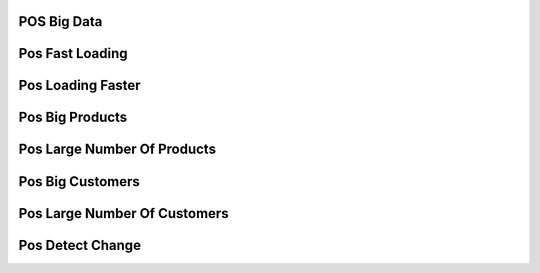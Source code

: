 POS Big Data
============

Pos Fast Loading
================

Pos Loading Faster
==================

Pos Big Products
================

Pos Large Number Of Products
============================

Pos Big Customers
=================

Pos Large Number Of Customers
=============================

Pos Detect Change
=================


